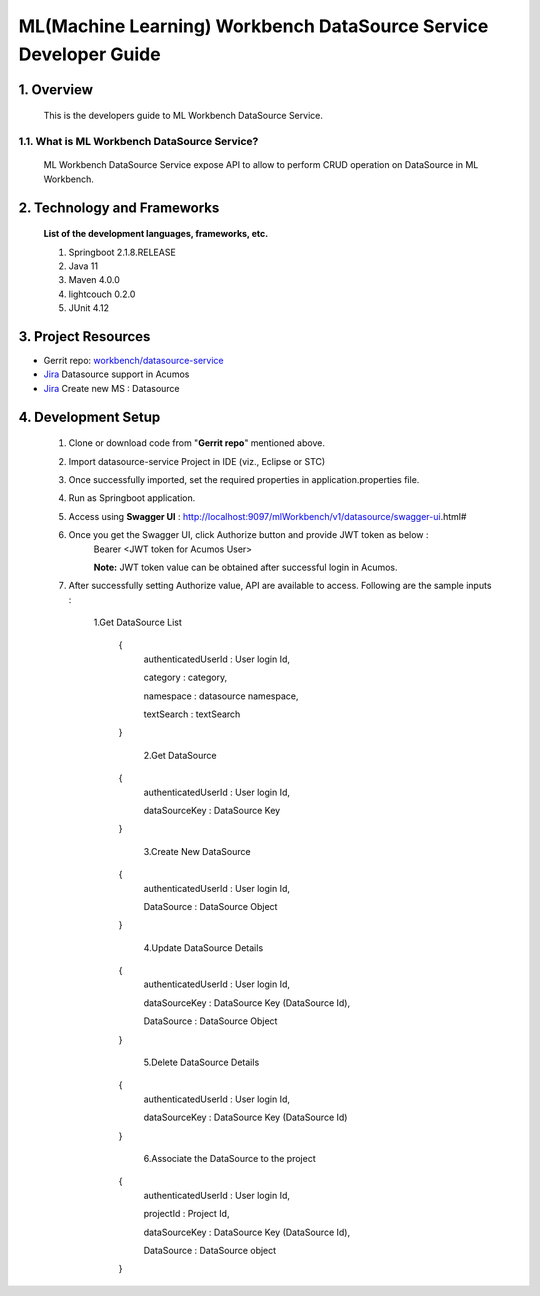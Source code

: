 .. ===============LICENSE_START=======================================================
.. Acumos
.. ===================================================================================
.. Copyright (C) 2020 AT&T Intellectual Property & Tech Mahindra. All rights reserved.
.. ===================================================================================
.. This Acumos documentation file is distributed by AT&T and Tech Mahindra
.. under the Creative Commons Attribution 4.0 International License (the "License");
.. you may not use this file except in compliance with the License.
.. You may obtain a copy of the License at
..
..      http://creativecommons.org/licenses/by/4.0
..
.. This file is distributed on an "AS IS" BASIS,
.. WITHOUT WARRANTIES OR CONDITIONS OF ANY KIND, either express or implied.
.. See the License for the specific language governing permissions and
.. limitations under the License.
.. ===============LICENSE_END=========================================================

======================================================================
ML(Machine Learning) Workbench DataSource Service Developer Guide
======================================================================

1.  Overview
=================

         This is the developers guide to ML Workbench DataSource Service.

1.1. What is ML Workbench DataSource Service\?
---------------------------------------------

    ML Workbench DataSource Service expose API to allow to perform CRUD operation on DataSource in ML Workbench.

2. Technology and Frameworks
=============================
  **List of the development languages, frameworks, etc.**

  #. Springboot 2.1.8.RELEASE
  #. Java 11
  #. Maven 4.0.0
  #. lightcouch 0.2.0
  #. JUnit 4.12

3.    Project Resources
==========================

- Gerrit repo: `workbench/datasource-service <https://gerrit.acumos.org/r/#/admin/projects/workbench>`_
- `Jira <https://jira.acumos.org/browse/ACUMOS-4074>`_  Datasource support in Acumos
- `Jira <https://jira.acumos.org/browse/ACUMOS-4075>`_  Create new MS : Datasource

4. Development Setup
=====================

    1. Clone or download code from "**Gerrit repo**" mentioned above.

    2. Import datasource-service Project in IDE (viz., Eclipse or STC)

    3. Once successfully imported, set the required properties in application.properties file.

    4. Run as Springboot application.

    5. Access using **Swagger UI** : http://localhost:9097/mlWorkbench/v1/datasource/swagger-ui.html#

    6. Once you get the Swagger UI, click Authorize button and provide JWT token as below :
        Bearer <JWT token for Acumos User>

        **Note:** JWT token value can be obtained after successful login in Acumos.

    7. After successfully setting Authorize value, API are available to access.  Following are the sample inputs :

        1.Get DataSource List

            {
				authenticatedUserId : User login Id,
				
				category : category,
				
				namespace : datasource namespace,
				
				textSearch : textSearch
	    }
			

		2.Get DataSource

            {
				authenticatedUserId : User login Id,
				
				dataSourceKey : DataSource Key
	    }
			
		3.Create New DataSource

            {
				authenticatedUserId : User login Id,
				
				DataSource : DataSource Object
	    }
			
		4.Update DataSource Details

            {
				authenticatedUserId : User login Id,
				
				dataSourceKey : DataSource Key (DataSource Id),
				
				DataSource : DataSource Object
	    }
			
		5.Delete DataSource Details

            {
				authenticatedUserId : User login Id,
				
				dataSourceKey : DataSource Key (DataSource Id)
	    }
			
		6.Associate the DataSource to the project

            {
				authenticatedUserId : User login Id,
				
				projectId  : Project Id,
				
				dataSourceKey : DataSource Key (DataSource Id),
				
				DataSource  :  DataSource object
	    }
			
		